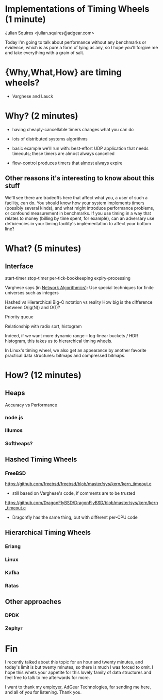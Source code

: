 
* Implementations of Timing Wheels (1 minute)

Julian Squires <julian.squires@adgear.com>

Today I'm going to talk about performance without any benchmarks or
evidence, which is as pure a form of lying as any, so I hope you'll
forgive me and take everything with a grain of salt.

* {Why,What,How} are timing wheels?

- Varghese and Lauck

* Why? (2 minutes)

- having cheaply-cancellable timers changes what you can do
- lots of distributed systems algorithms

- basic example we'll run with: best-effort UDP application that needs
  timeouts; these timers are almost always cancelled

- flow-control produces timers that almost always expire


** Other reasons it's interesting to know about this stuff

We'll see there are tradeoffs here that affect what you, a user of
such a facility, can do.  You should know how your system implements
timers (possibly several kinds), and what might introduce performance
problems, or confound measurement in benchmarks.  If you use timing in
a way that relates to money (billing by time spent, for example), can
an adversary use deficiencies in your timing facility's implementation
to affect your bottom line?

* What? (5 minutes)

** Interface

start-timer
stop-timer
per-tick-bookkeeping
expiry-processing

Varghese says (in _Network Algorithmics_):
  Use special techniques for finite universes such as integers

Hashed vs Hierarchical
Big-O notation vs reality
How big is the difference between O(lg(N)) and O(1)?

Priority queue

Relationship with radix sort, histogram

Indeed, if we want more dynamic range -- log-linear buckets / HDR
histogram, this takes us to hierarchical timing wheels.

In Linux's timing wheel, we also get an appearance by another favorite
practical data structures: bitmaps and compressed bitmaps.

* How? (12 minutes)

** Heaps

Accuracy vs Performance

*** node.js
*** Illumos
*** Softheaps?
** Hashed Timing Wheels
*** FreeBSD

https://github.com/freebsd/freebsd/blob/master/sys/kern/kern_timeout.c

 - still based on Varghese's code, if comments are to be trusted

https://github.com/DragonFlyBSD/DragonFlyBSD/blob/master/sys/kern/kern_timeout.c
 - Dragonfly has the same thing, but with different per-CPU code

** Hierarchical Timing Wheels
*** Erlang
*** Linux
*** Kafka
*** Ratas
** Other approaches
*** DPDK
*** Zephyr

* Fin

I recently talked about this topic for an hour and twenty minutes, and
today's limit is but twenty minutes, so there is much I was forced to
omit.  I hope this whets your appetite for this lovely family of data
structures and feel free to talk to me afterwards for more.

I want to thank my employer, AdGear Technologies, for sending me here,
and all of you for listening.  Thank you.

